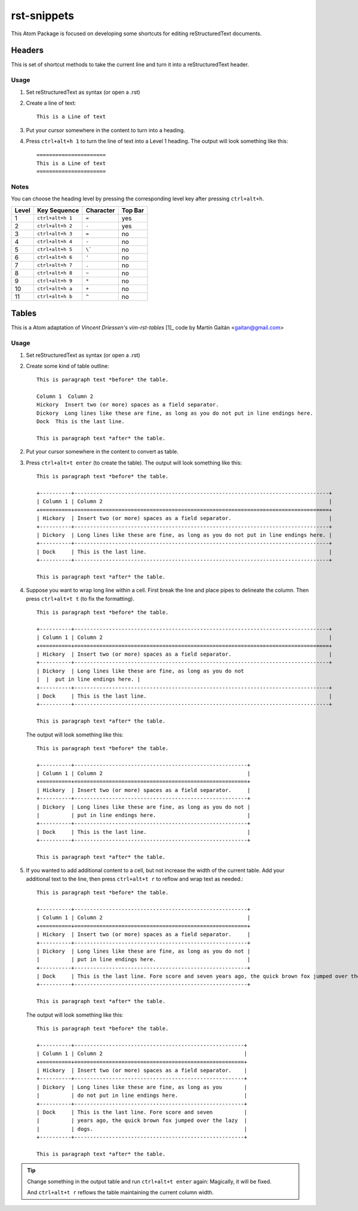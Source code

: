 ============
rst-snippets
============

This Atom Package is focused on developing some shortcuts for editing reStructuredText
documents.

-------
Headers
-------

This is set of shortcut methods to take the current line and turn it into a
reStructuredText header.

Usage
=====

1. Set reStructuredText as syntax (or open a .rst)
2. Create a line of text::

      This is a Line of text

3. Put your cursor somewhere in the content to turn into a heading.
4. Press ``ctrl+alt+h 1`` to turn the line of text into a Level 1 heading.  The
   output will look something like this::

      ======================
      This is a Line of text
      ======================

Notes
=====

You can choose the heading level by pressing the corresponding level key after pressing
``ctrl+alt+h``.

+-------+------------------+-----------+---------+
| Level | Key Sequence     | Character | Top Bar |
+=======+==================+===========+=========+
| 1     | ``ctrl+alt+h 1`` | ``=``     | yes     |
+-------+------------------+-----------+---------+
| 2     | ``ctrl+alt+h 2`` | ``-``     | yes     |
+-------+------------------+-----------+---------+
| 3     | ``ctrl+alt+h 3`` | ``=``     | no      |
+-------+------------------+-----------+---------+
| 4     | ``ctrl+alt+h 4`` | ``-``     | no      |
+-------+------------------+-----------+---------+
| 5     | ``ctrl+alt+h 5`` | ``\```    | no      |
+-------+------------------+-----------+---------+
| 6     | ``ctrl+alt+h 6`` | ``'``     | no      |
+-------+------------------+-----------+---------+
| 7     | ``ctrl+alt+h 7`` | ``.``     | no      |
+-------+------------------+-----------+---------+
| 8     | ``ctrl+alt+h 8`` | ``~``     | no      |
+-------+------------------+-----------+---------+
| 9     | ``ctrl+alt+h 9`` | ``*``     | no      |
+-------+------------------+-----------+---------+
| 10    | ``ctrl+alt+h a`` | ``+``     | no      |
+-------+------------------+-----------+---------+
| 11    | ``ctrl+alt+h b`` | ``^``     | no      |
+-------+------------------+-----------+---------+



------
Tables
------

This is a Atom adaptation of `Vincent Driessen's vim-rst-tables` [1]_ code
by Martín Gaitán <gaitan@gmail.com>

.. [1]: https://github.com/nvie/vim-rst-tables

Usage
=====

1. Set reStructuredText as syntax (or open a .rst)
2. Create some kind of table outline::

      This is paragraph text *before* the table.

      Column 1  Column 2
      Hickory  Insert two (or more) spaces as a field separator.
      Dickory  Long lines like these are fine, as long as you do not put in line endings here.
      Dock  This is the last line.

      This is paragraph text *after* the table.

2. Put your cursor somewhere in the content to convert as table.

3. Press ``ctrl+alt+t enter`` (to create the table).  The output will look something like
   this::

      This is paragraph text *before* the table.

      +----------+---------------------------------------------------------------------------------+
      | Column 1 | Column 2                                                                        |
      +==========+=================================================================================+
      | Hickory  | Insert two (or more) spaces as a field separator.                               |
      +----------+---------------------------------------------------------------------------------+
      | Dickory  | Long lines like these are fine, as long as you do not put in line endings here. |
      +----------+---------------------------------------------------------------------------------+
      | Dock     | This is the last line.                                                          |
      +----------+---------------------------------------------------------------------------------+

      This is paragraph text *after* the table.

4. Suppose you want to wrap long line within a cell. First break the line and place pipes to
   delineate the column. Then press ``ctrl+alt+t t`` (to fix the formatting).

   ::

      This is paragraph text *before* the table.

      +----------+---------------------------------------------------------------------------------+
      | Column 1 | Column 2                                                                        |
      +==========+=================================================================================+
      | Hickory  | Insert two (or more) spaces as a field separator.                               |
      +----------+---------------------------------------------------------------------------------+
      | Dickory  | Long lines like these are fine, as long as you do not
      |  |  put in line endings here. |
      +----------+---------------------------------------------------------------------------------+
      | Dock     | This is the last line.                                                          |
      +----------+---------------------------------------------------------------------------------+

      This is paragraph text *after* the table.

   The output will look something like
   this::

      This is paragraph text *before* the table.

      +----------+-------------------------------------------------------+
      | Column 1 | Column 2                                              |
      +==========+=======================================================+
      | Hickory  | Insert two (or more) spaces as a field separator.     |
      +----------+-------------------------------------------------------+
      | Dickory  | Long lines like these are fine, as long as you do not |
      |          | put in line endings here.                             |
      +----------+-------------------------------------------------------+
      | Dock     | This is the last line.                                |
      +----------+-------------------------------------------------------+

      This is paragraph text *after* the table.

5. If you wanted to add additional content to a cell, but not increase the width of the current
   table. Add your additional text to the line, then press ``ctrl+alt+t r`` to
   reflow and wrap text as needed.::

      This is paragraph text *before* the table.

      +----------+-------------------------------------------------------+
      | Column 1 | Column 2                                              |
      +==========+=======================================================+
      | Hickory  | Insert two (or more) spaces as a field separator.     |
      +----------+-------------------------------------------------------+
      | Dickory  | Long lines like these are fine, as long as you do not |
      |          | put in line endings here.                             |
      +----------+-------------------------------------------------------+
      | Dock     | This is the last line. Fore score and seven years ago, the quick brown fox jumped over the lazy dogs.                               |
      +----------+-------------------------------------------------------+

      This is paragraph text *after* the table.

   The output will look something like
   this::

      This is paragraph text *before* the table.

      +----------+------------------------------------------------------+
      | Column 1 | Column 2                                             |
      +==========+======================================================+
      | Hickory  | Insert two (or more) spaces as a field separator.    |
      +----------+------------------------------------------------------+
      | Dickory  | Long lines like these are fine, as long as you       |
      |          | do not put in line endings here.                     |
      +----------+------------------------------------------------------+
      | Dock     | This is the last line. Fore score and seven          |
      |          | years ago, the quick brown fox jumped over the lazy  |
      |          | dogs.                                                |
      +----------+------------------------------------------------------+

      This is paragraph text *after* the table.

.. tip::

   Change something in the output table and run ``ctrl+alt+t enter`` again: Magically,
   it will be fixed.

   And ``ctrl+alt+t r`` reflows the table maintaining the current column width.
